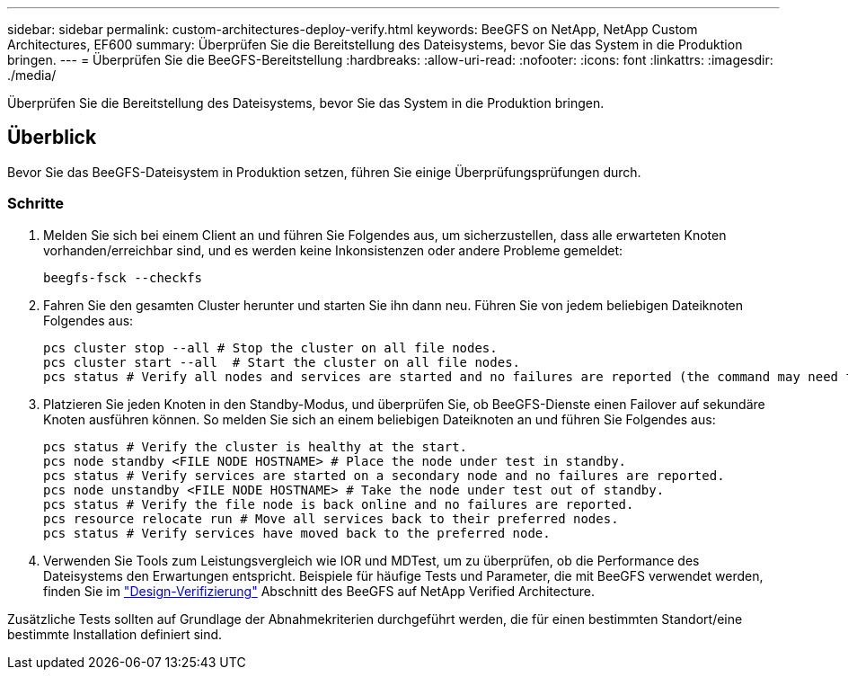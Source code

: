 ---
sidebar: sidebar 
permalink: custom-architectures-deploy-verify.html 
keywords: BeeGFS on NetApp, NetApp Custom Architectures, EF600 
summary: Überprüfen Sie die Bereitstellung des Dateisystems, bevor Sie das System in die Produktion bringen. 
---
= Überprüfen Sie die BeeGFS-Bereitstellung
:hardbreaks:
:allow-uri-read: 
:nofooter: 
:icons: font
:linkattrs: 
:imagesdir: ./media/


[role="lead"]
Überprüfen Sie die Bereitstellung des Dateisystems, bevor Sie das System in die Produktion bringen.



== Überblick

Bevor Sie das BeeGFS-Dateisystem in Produktion setzen, führen Sie einige Überprüfungsprüfungen durch.



=== Schritte

. Melden Sie sich bei einem Client an und führen Sie Folgendes aus, um sicherzustellen, dass alle erwarteten Knoten vorhanden/erreichbar sind, und es werden keine Inkonsistenzen oder andere Probleme gemeldet:
+
[source, bash]
----
beegfs-fsck --checkfs
----
. Fahren Sie den gesamten Cluster herunter und starten Sie ihn dann neu. Führen Sie von jedem beliebigen Dateiknoten Folgendes aus:
+
[source, bash]
----
pcs cluster stop --all # Stop the cluster on all file nodes.
pcs cluster start --all  # Start the cluster on all file nodes.
pcs status # Verify all nodes and services are started and no failures are reported (the command may need to be reran a few times to allow time for all services to start).
----
. Platzieren Sie jeden Knoten in den Standby-Modus, und überprüfen Sie, ob BeeGFS-Dienste einen Failover auf sekundäre Knoten ausführen können. So melden Sie sich an einem beliebigen Dateiknoten an und führen Sie Folgendes aus:
+
[source, bash]
----
pcs status # Verify the cluster is healthy at the start.
pcs node standby <FILE NODE HOSTNAME> # Place the node under test in standby.
pcs status # Verify services are started on a secondary node and no failures are reported.
pcs node unstandby <FILE NODE HOSTNAME> # Take the node under test out of standby.
pcs status # Verify the file node is back online and no failures are reported.
pcs resource relocate run # Move all services back to their preferred nodes.
pcs status # Verify services have moved back to the preferred node.
----
. Verwenden Sie Tools zum Leistungsvergleich wie IOR und MDTest, um zu überprüfen, ob die Performance des Dateisystems den Erwartungen entspricht. Beispiele für häufige Tests und Parameter, die mit BeeGFS verwendet werden, finden Sie im link:/beegfs-design-solution-verification.html["Design-Verifizierung"^] Abschnitt des BeeGFS auf NetApp Verified Architecture.


Zusätzliche Tests sollten auf Grundlage der Abnahmekriterien durchgeführt werden, die für einen bestimmten Standort/eine bestimmte Installation definiert sind.
